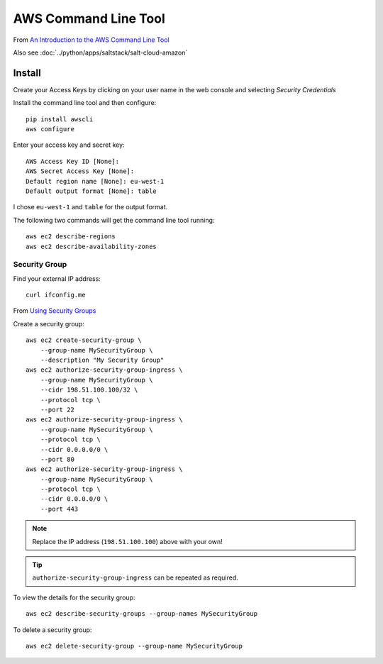 AWS Command Line Tool
*********************

.. highlight:: bash

From `An Introduction to the AWS Command Line Tool`_

Also see :doc:`../python/apps/saltstack/salt-cloud-amazon`

Install
=======

Create your Access Keys by clicking on your user name in the web console and
selecting *Security Credentials*

Install the command line tool and then configure::

  pip install awscli
  aws configure

Enter your access key and secret key::

  AWS Access Key ID [None]:
  AWS Secret Access Key [None]:
  Default region name [None]: eu-west-1
  Default output format [None]: table

I chose ``eu-west-1`` and ``table`` for the output format.

The following two commands will get the command line tool running::

  aws ec2 describe-regions
  aws ec2 describe-availability-zones

Security Group
--------------

Find your external IP address::

  curl ifconfig.me

From `Using Security Groups`_

Create a security group::

  aws ec2 create-security-group \
      --group-name MySecurityGroup \
      --description "My Security Group"
  aws ec2 authorize-security-group-ingress \
      --group-name MySecurityGroup \
      --cidr 198.51.100.100/32 \
      --protocol tcp \
      --port 22
  aws ec2 authorize-security-group-ingress \
      --group-name MySecurityGroup \
      --protocol tcp \
      --cidr 0.0.0.0/0 \
      --port 80
  aws ec2 authorize-security-group-ingress \
      --group-name MySecurityGroup \
      --protocol tcp \
      --cidr 0.0.0.0/0 \
      --port 443

.. note:: Replace the IP address (``198.51.100.100``) above with your own!

.. tip:: ``authorize-security-group-ingress`` can be repeated as required.

To view the details for the security group::

  aws ec2 describe-security-groups --group-names MySecurityGroup

To delete a security group::

  aws ec2 delete-security-group --group-name MySecurityGroup


.. _`An Introduction to the AWS Command Line Tool`: http://www.linux.com/learn/tutorials/761430-an-introduction-to-the-aws-command-line-tool
.. _`Using Security Groups`: http://docs.aws.amazon.com/cli/latest/userguide/cli-ec2-sg.html
